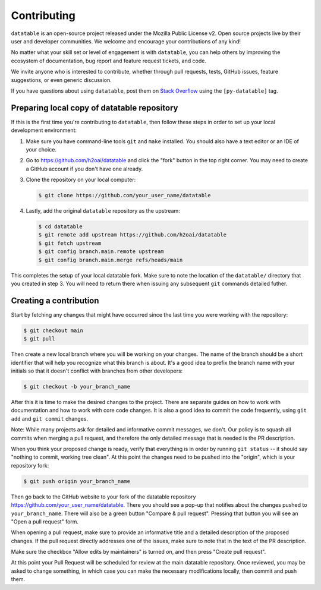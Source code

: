 
Contributing
============

``datatable`` is an open-source project released under the Mozilla Public
License v2. Open source projects live by their user and developer communities.
We welcome and encourage your contributions of any kind!

No matter what your skill set or level of engagement is with ``datatable``,
you can help others by improving the ecosystem of documentation, bug report
and feature request tickets, and code.

We invite anyone who is interested to contribute, whether through pull requests,
tests, GitHub issues, feature suggestions, or even generic discussion.

If you have questions about using ``datatable``, post them on `Stack Overflow`_
using the ``[py-datatable]`` tag.


.. _`Stack Overflow`: https://stackoverflow.com/questions/tagged/py-datatable


.. _`local-setup`:

Preparing local copy of datatable repository
--------------------------------------------

If this is the first time you're contributing to ``datatable``, then follow
these steps in order to set up your local development environment:

1. Make sure you have command-line tools ``git`` and ``make`` installed.
   You should also have a text editor or an IDE of your choice.

2. Go to https://github.com/h2oai/datatable and click the "fork" button
   in the top right corner. You may need to create a GitHub account if
   you don't have one already.

3. Clone the repository on your local computer:

   .. code-block:: console

      $ git clone https://github.com/your_user_name/datatable

4. Lastly, add the original ``datatable`` repository as the upstream:

   .. code-block:: console

      $ cd datatable
      $ git remote add upstream https://github.com/h2oai/datatable
      $ git fetch upstream
      $ git config branch.main.remote upstream
      $ git config branch.main.merge refs/heads/main

This completes the setup of your local datatable fork. Make sure to note
the location of the ``datatable/`` directory that you created in step 3.
You will need to return there when issuing any subsequent ``git`` commands
detailed futher.


Creating a contribution
-----------------------

Start by fetching any changes that might have occurred since the last time
you were working with the repository:

.. code-block:: console

   $ git checkout main
   $ git pull


Then create a new local branch where you will be working on your changes.
The name of the branch should be a short identifier that will help you
recognize what this branch is about. It's a good idea to prefix the branch
name with your initials so that it doesn't conflict with branches from other
developers:

.. code-block:: console

   $ git checkout -b your_branch_name


After this it is time to make the desired changes to the project. There are
separate guides on how to work with documentation and how to work with core
code changes. It is also a good idea to commit the code frequently, using
``git add`` and ``git commit`` changes.

Note: While many projects ask for detailed and informative commit messages,
we don't. Our policy is to squash all commits when merging a pull request, and
therefore the only detailed message that is needed is the PR description.

When you think your proposed change is ready, verify that everything is in
order by running ``git status`` -- it should say "nothing to commit, working
tree clean". At this point the changes need to be pushed into the "origin",
which is your repository fork:

.. code-block:: console

   $ git push origin your_branch_name

Then go back to the GitHub website to your fork of the datatable repository
https://github.com/your\_user\_name/datatable. There you should see a pop-up
that notifies about the changes pushed to ``your_branch_name``. There will also
be a green button "Compare & pull request". Pressing that button you will see
an "Open a pull request" form.

When opening a pull request, make sure to provide an informative title and a
detailed description of the proposed changes. If the pull request directly
addresses one of the issues, make sure to note that in the text of the PR
description.

Make sure the checkbox "Allow edits by maintainers" is turned on, and then
press "Create pull request".

At this point your Pull Request will be scheduled for review at the main
datatable repository. Once reviewed, you may be asked to change something, in
which case you can make the necessary modifications locally, then commit and
push them.
